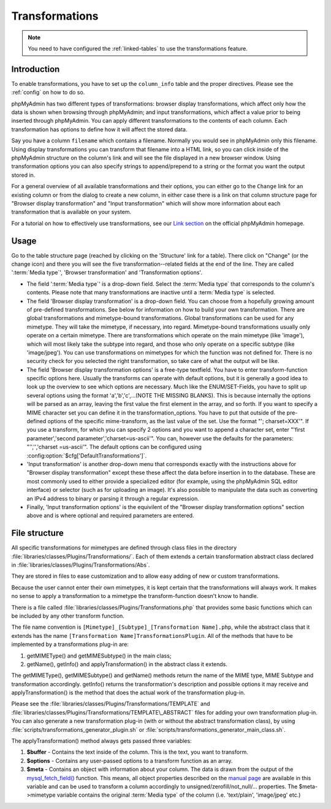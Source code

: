 .. _transformations:

Transformations
===============

.. note::

    You need to have configured the :ref:`linked-tables` to use the transformations
    feature.

.. _transformationsintro:

Introduction
++++++++++++

To enable transformations, you have to set up the ``column_info``
table and the proper directives. Please see the :ref:`config` on how to do so.

phpMyAdmin has two different types of transformations: browser display
transformations, which affect only how the data is shown when browsing
through phpMyAdmin; and input transformations, which affect a value
prior to being inserted through phpMyAdmin.
You can apply different transformations to the contents of each
column. Each transformation has options to define how it will affect the
stored data.

Say you have a column ``filename`` which contains a filename. Normally
you would see in phpMyAdmin only this filename. Using display transformations
you can transform that filename into a HTML link, so you can click
inside of the phpMyAdmin structure on the column's link and will see
the file displayed in a new browser window. Using transformation
options you can also specify strings to append/prepend to a string or
the format you want the output stored in.

For a general overview of all available transformations and their
options, you can either go to the ``Change`` link for an existing column
or from the dialog to create a new column, in either case there is a link
on that column structure page for "Browser display transformation" and
"Input transformation" which will show more information about each
transformation that is available on your system.

For a tutorial on how to effectively use transformations, see our
`Link section <https://www.phpmyadmin.net/docs/>`_ on the
official phpMyAdmin homepage.

.. _transformationshowto:

Usage
+++++

Go to the table structure page (reached by clicking on
the 'Structure' link for a table). There click on "Change" (or the change
icon) and there you will see the five transformation--related fields at the end of the line.
They are called ':term:`Media type`', 'Browser transformation' and
'Transformation options'.

* The field ':term:`Media type`' is a drop-down field. Select the :term:`Media type` that
  corresponds to the column's contents. Please note that many transformations
  are inactive until a :term:`Media type` is selected.
* The field 'Browser display transformation' is a drop-down field. You can
  choose from a hopefully growing amount of pre-defined transformations.
  See below for information on how to build your own transformation.
  There are global transformations and mimetype-bound transformations.
  Global transformations can be used for any mimetype. They will take
  the mimetype, if necessary, into regard. Mimetype-bound
  transformations usually only operate on a certain mimetype. There are
  transformations which operate on the main mimetype (like 'image'),
  which will most likely take the subtype into regard, and those who
  only operate on a specific subtype (like 'image/jpeg'). You can use
  transformations on mimetypes for which the function was not defined
  for. There is no security check for you selected the right
  transformation, so take care of what the output will be like.
* The field 'Browser display transformation options' is a free-type textfield. You have
  to enter transform-function specific options here. Usually the
  transforms can operate with default options, but it is generally a
  good idea to look up the overview to see which options are necessary.
  Much like the ENUM/SET-Fields, you have to split up several options
  using the format 'a','b','c',...(NOTE THE MISSING BLANKS). This is
  because internally the options will be parsed as an array, leaving the
  first value the first element in the array, and so forth. If you want
  to specify a MIME character set you can define it in the
  transformation\_options. You have to put that outside of the pre-
  defined options of the specific mime-transform, as the last value of
  the set. Use the format "'; charset=XXX'". If you use a transform, for
  which you can specify 2 options and you want to append a character
  set, enter "'first parameter','second parameter','charset=us-ascii'".
  You can, however use the defaults for the parameters: "'','','charset
  =us-ascii'". The default options can be configured using
  :config:option:`$cfg['DefaultTransformations']`.
* 'Input transformation' is another drop-down menu that corresponds exactly
  with the instructions above for "Browser display transformation" except
  these these affect the data before insertion in to the database. These are
  most commonly used to either provide a specialized editor (for example, using
  the phpMyAdmin SQL editor interface) or selector (such as for uploading an image).
  It's also possible to manipulate the data such as converting an IPv4 address to binary
  or parsing it through a regular expression.
* Finally, 'Input transformation options' is the equivilent of the "Browser display
  transformation options" section above and is where optional and required parameters are entered.

.. _transformationsfiles:

File structure
++++++++++++++

All specific transformations for mimetypes are defined through class
files in the directory :file:`libraries/classes/Plugins/Transformations/`. Each of
them extends a certain transformation abstract class declared in
:file:`libraries/classes/Plugins/Transformations/Abs`.

They are stored in files to ease customization and to allow easy adding of
new or custom transformations.

Because the user cannot enter their own mimetypes, it is kept certain that
the transformations will always work. It makes no sense to apply a
transformation to a mimetype the transform-function doesn't know to
handle.

There is a file called :file:`libraries/classes/Plugins/Transformations.php` that provides some
basic functions which can be included by any other transform function.

The file name convention is ``[Mimetype]_[Subtype]_[Transformation
Name].php``, while the abstract class that it extends has the
name ``[Transformation Name]TransformationsPlugin``. All of the
methods that have to be implemented by a transformations plug-in are:

#. getMIMEType() and getMIMESubtype() in the main class;
#. getName(), getInfo() and applyTransformation() in the abstract class
   it extends.

The getMIMEType(), getMIMESubtype() and getName() methods return the
name of the MIME type, MIME Subtype and transformation accordingly.
getInfo() returns the transformation's description and possible
options it may receive and applyTransformation() is the method that
does the actual work of the transformation plug-in.

Please see the :file:`libraries/classes/Plugins/Transformations/TEMPLATE` and
:file:`libraries/classes/Plugins/Transformations/TEMPLATE\_ABSTRACT` files for adding
your own transformation plug-in. You can also generate a new
transformation plug-in (with or without the abstract transformation
class), by using
:file:`scripts/transformations_generator_plugin.sh` or
:file:`scripts/transformations_generator_main_class.sh`.

The applyTransformation() method always gets passed three variables:

#. **$buffer** - Contains the text inside of the column. This is the
   text, you want to transform.
#. **$options** - Contains any user-passed options to a transform
   function as an array.
#. **$meta** - Contains an object with information about your column. The
   data is drawn from the output of the `mysql\_fetch\_field()
   <https://www.php.net/mysql_fetch_field>`_ function. This means, all
   object properties described on the `manual page
   <https://www.php.net/mysql_fetch_field>`_ are available in this
   variable and can be used to transform a column accordingly to
   unsigned/zerofill/not\_null/... properties. The $meta->mimetype
   variable contains the original :term:`Media type` of the column (i.e.
   'text/plain', 'image/jpeg' etc.)
